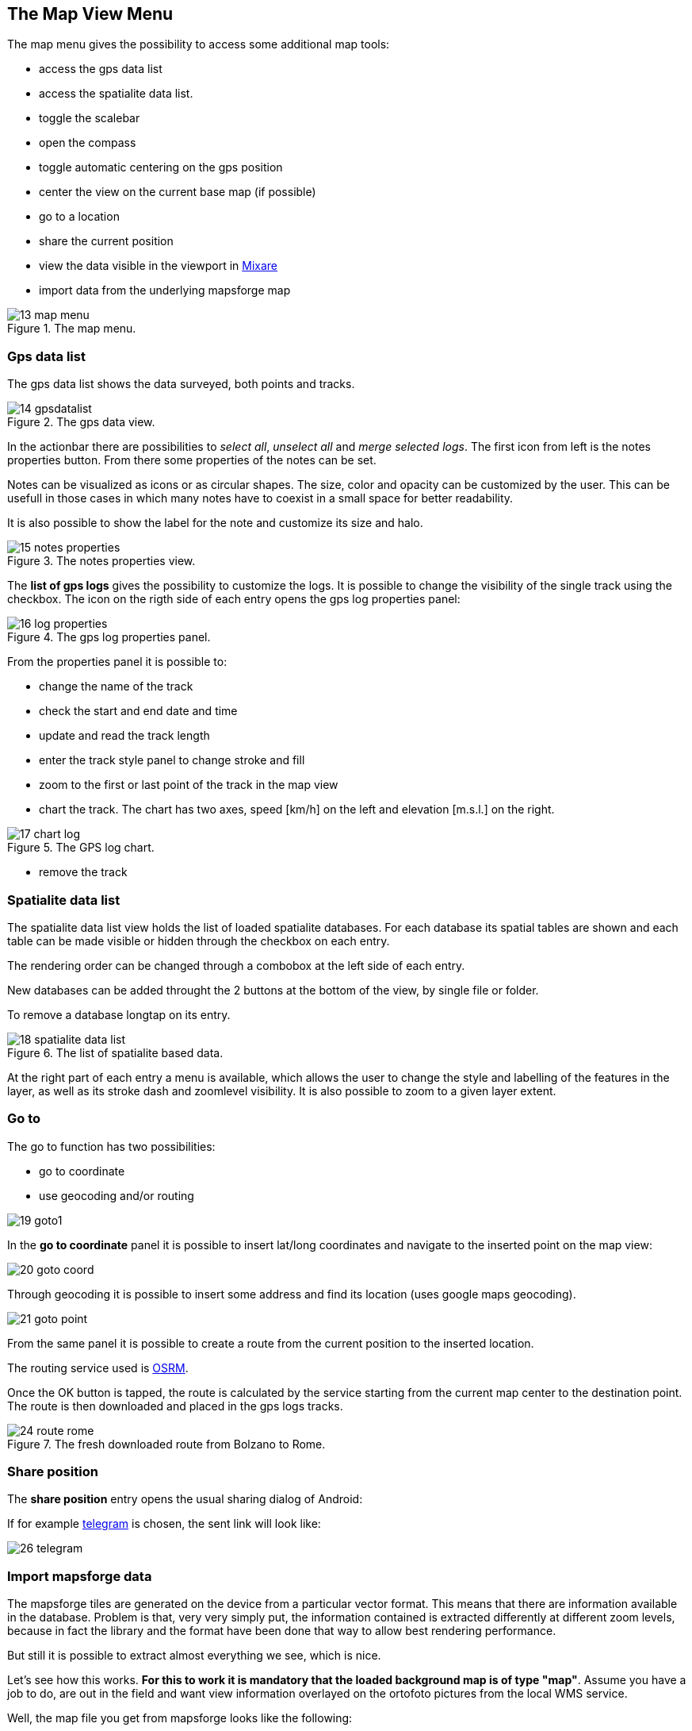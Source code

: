 == The Map View Menu

The map menu gives the possibility to access some additional map tools:

* access the gps data list
* access the spatialite data list. 
* toggle the scalebar
* open the compass
* toggle automatic centering on the gps position
* center the view on the current base map (if possible)
* go to a location
* share the current position
* view the data visible in the viewport in http://www.mixare.org/[Mixare]
* import data from the underlying mapsforge map 

.The map menu.
image::03_mapview/13_map_menu.png[scaledwidth=30%]

=== Gps data list

The gps data list shows the data surveyed, both points and tracks.

.The gps data view.
image::03_mapview/14_gpsdatalist.png[scaledwidth=30%]

In the actionbar there are possibilities to _select all_, _unselect all_ and _merge selected logs_. The first icon from left is the notes properties button. From there some properties of the notes can be set.

Notes can be visualized as icons or as circular shapes. The size, color and opacity can be customized by the user. This can be usefull in those cases in which many notes have to coexist in a small space for better readability.

It is also possible to show the label for the note and customize its size and halo.

.The notes properties view.
image::03_mapview/15_notes_properties.png[scaledwidth=30%]

The **list of gps logs** gives the possibility to customize the logs. It is possible to change the visibility of the single track using the checkbox. The icon on the rigth side of each entry opens the gps log properties panel:

.The gps log properties panel.
image::03_mapview/16_log_properties.png[scaledwidth=30%]

From the properties panel it is possible to:

* change the name of the track
* check the start and end date and time
* update and read the track length
* enter the track style panel to change stroke and fill
* zoom to the first or last point of the track in the map view
* chart the track. The chart has two axes, speed [km/h] on the left and elevation [m.s.l.] on the right.

.The GPS log chart.
image::03_mapview/17_chart_log.png[scaledwidth=30%]

* remove the track


=== Spatialite data list
anchor:spatialitedatalist[]

The spatialite data list view holds the list of loaded spatialite databases. For each database its spatial tables are shown and each table can be made visible or hidden through the checkbox on each entry. 

The rendering order can be changed through a combobox at the left side of each entry.

New databases can be added throught the 2 buttons at the bottom of the view, by single file or folder.

To remove a database longtap on its entry.

.The list of spatialite based data.
image::03_mapview/18_spatialite_data_list.png[scaledwidth=30%]
   
At the right part of each entry a menu is available, which allows the user to change the style and labelling of the features in the layer, as well as its stroke dash and zoomlevel visibility. It is also possible to zoom to a given layer extent.

=== Go to

The go to function has two possibilities:

 * go to coordinate
 * use geocoding and/or routing

image::03_mapview/19_goto1.png[scaledwidth=30%]

In the **go to coordinate** panel it is possible to insert lat/long coordinates and navigate to the inserted point on the map view:

image::03_mapview/20_goto_coord.png[scaledwidth=30%]

Through geocoding it is possible to insert some address and find its location (uses google maps geocoding).

image::03_mapview/21_goto_point.png[scaledwidth=30%]

From the same panel it is possible to create a route from the current position to the inserted location. 

The routing service used is http://project-osrm.org/[OSRM].

Once the OK button is tapped, the route is calculated by the service
starting from the current map center to the destination point.
The route is then downloaded and placed in the gps logs tracks.

.The fresh downloaded route from Bolzano to Rome.
image::03_mapview/24_route_rome.png[scaledwidth=30%]

=== Share position

The *share position* entry opens the usual sharing dialog of Android:

If for example https://telegram.org/[telegram] is chosen, the sent link will 
look like:

image::03_mapview/26_telegram.png[scaledwidth=30%]

=== Import mapsforge data

The mapsforge tiles are generated on the device from a particular vector format. This means that there are information available in the database. Problem is that, very very simply put, the information contained is extracted differently at different zoom levels, because in fact the library and the format have been done that way to allow best rendering performance.

But still it is possible to extract almost everything we see, which is nice.

Let's see how this works. **For this to work it is mandatory that the loaded background map is of type "map"**. Assume you have a job to do, are out in the field and want view information overlayed on the ortofoto pictures from the local WMS service.

Well, the map file you get from mapsforge looks like the following:

image::03_mapview/27_mapsforge1.png[scaledwidth=30%]


Once the *import mapsforge data* has been chosen, its panel appears:

image::03_mapview/27_mapsforge2.png[scaledwidth=30%]

From the view you can see that 2 types of data can be imported: points and ways.

==== Points

Since the points are often visible on a different zoomlevel then the current, also 3 zoomlevels below the current are investigated to extract data and double points are not considered. So if you start this at zoomlevel 16, you will also get 17, 18, 19. Since the same are at a different zoomlevel will have many more tiles, about 10000 tiles are read to import the data.

You can add a filter text to import only tags containing a given text or exclude all those containing the text.

Points are imported in the current projectdatabase and saved as forms notes containing all the values Openstreetmap has. As such they can also be edited.

All imported notes have a (MF) in their name. That is done so one can quickly select and remove them. Believe us, that is a feature you want to have since such imports can generate very crowded notes lists.

.The notes list after a mapsforge import.
image::03_mapview/27_mapsforge10.png[scaledwidth=30%]

==== Ways

Many types of ways are stored in the mapsforge map files and many of them are actually related to areas. 

The user can choose to import:

* ways: roads, railways, cableways and similar
* waterways: lines that represent water
* contours: contour lines if they are available

Since these data are heavy, the data are imported into a dedicated spatialite database. A database for mapsforge extracted data is automatically created if there is none present. You will find a database named **mapsforge_extracted.sqlite** always present in your maps folder. And you will find 3 layers always present in the spatialite data layers: **osm_waterlines, osm_roads and osm_contours**.

.The mapsforge database and layer that host imported data.
image::03_mapview/27_mapsforge3.png[scaledwidth=30%]

Just select the data you want to import and push the start button. 
In the case you selected all data types, you should see first an 
import dialog like this:

.The mapsforge import dialog.
image::03_mapview/27_mapsforge4.png[scaledwidth=30%]

and then something like this:

image::03_mapview/27_mapsforge5.png[scaledwidth=30%]

Depending on what has been imported first, the labels might not be coming from the right osm field. In that case it can be simply changed in the spatialite layer settings. Refer to the <<spatialitedatalist,spatialite data list section>>.


